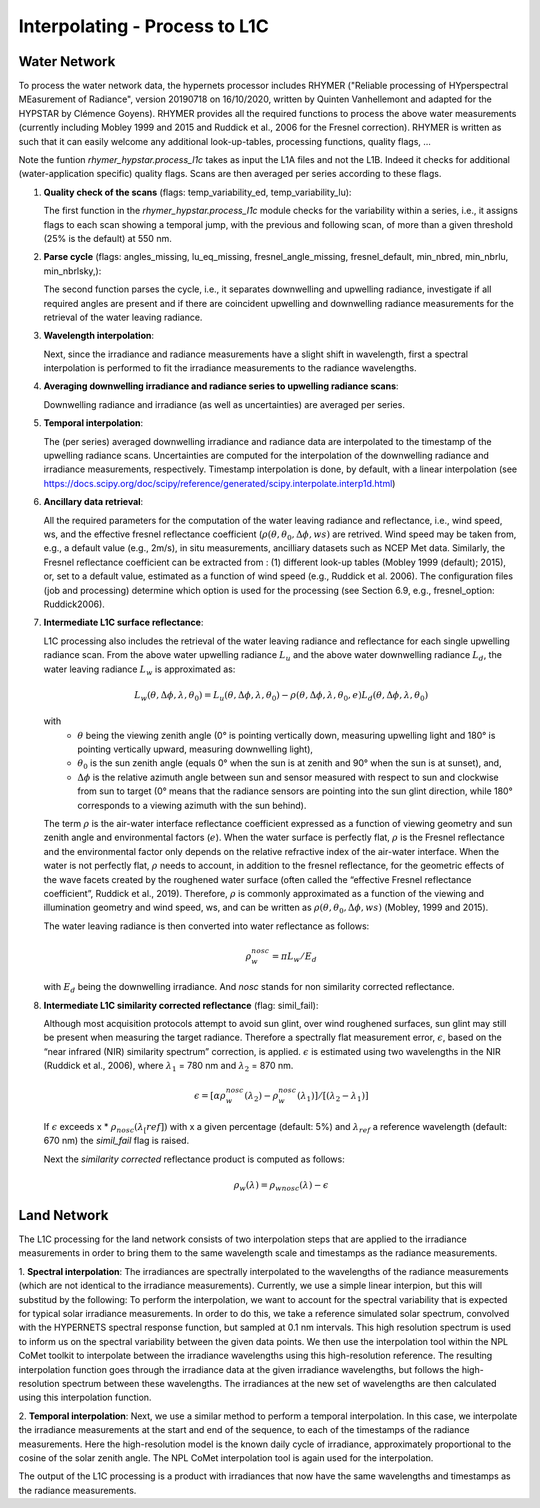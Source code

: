 .. interpolate - algorithm theoretical basis
   Author: Pieter De Vis
   Email: Pieter.De.Vis@npl.co.uk
   Created: 01/10/2021

.. _interpolate:


Interpolating - Process to L1C
~~~~~~~~~~~~~~~~~~~~~~~~~~~

Water Network
--------------

To process the water network data, the hypernets processor includes RHYMER ("Reliable processing of HYperspectral MEasurement of Radiance", version 20190718 on 16/10/2020, written by Quinten Vanhellemont and adapted for the HYPSTAR by Clémence Goyens). RHYMER provides all the required functions to process the above water measurements (currently including Mobley 1999 and 2015 and Ruddick et al., 2006 for the Fresnel correction). RHYMER is written as such that it can easily welcome any additional look-up-tables, processing functions, quality flags, ...

Note the funtion *rhymer_hypstar.process_l1c* takes as input the L1A files and not the L1B. Indeed it checks for additional (water-application specific) quality flags. Scans are then averaged per series according to these flags.

1. **Quality check of the scans** (flags: temp_variability_ed, temp_variability_lu):

   The first function in the *rhymer_hypstar.process_l1c* module checks for the variability within a series, i.e., it assigns flags to each scan showing a temporal jump, with the previous and following scan, of more than a given threshold (25% is the default) at 550 nm. 


2. **Parse cycle** (flags: angles_missing, lu_eq_missing, fresnel_angle_missing, fresnel_default, min_nbred, min_nbrlu, min_nbrlsky,):

   The second function parses the cycle, i.e., it separates downwelling and upwelling radiance, investigate if all required angles are present and if there are coincident upwelling and downwelling radiance measurements for the retrieval of the water leaving radiance. 


3. **Wavelength interpolation**:

   Next, since the irradiance and radiance measurements have a slight shift in wavelength, first a spectral interpolation is performed to fit the irradiance measurements to the radiance wavelengths. 


4. **Averaging downwelling irradiance and radiance series to upwelling radiance scans**:

   Downwelling radiance and irradiance (as well as uncertainties) are averaged per series.


5. **Temporal interpolation**:

   The (per series) averaged downwelling irradiance and radiance data are interpolated to the timestamp of the upwelling radiance scans. Uncertainties are           computed for the interpolation of the downwelling radiance and irradiance measurements, respectively. Timestamp interpolation is done, by default, with a linear     interpolation (see  https://docs.scipy.org/doc/scipy/reference/generated/scipy.interpolate.interp1d.html)


6. **Ancillary data retrieval**:

   All the required parameters for the computation of the water leaving radiance and reflectance, i.e., wind speed, ws, and the effective fresnel reflectance        coefficient (:math:`\rho(\theta,\theta_0,\Delta\phi,ws)` are retrived. Wind speed may be taken from, e.g., a default value (e.g., 2m/s), in situ measurements,    ancilliary datasets such as NCEP Met data. Similarly, the Fresnel reflectance coefficient can be extracted from : (1) different look-up tables (Mobley 1999       (default); 2015), or, set to a default value, estimated as a function of wind speed (e.g., Ruddick et al. 2006). 
   The  configuration files (job and processing) determine which option is used for the processing (see Section 6.9, e.g., fresnel_option: Ruddick2006). 


7. **Intermediate L1C surface reflectance**:

   L1C processing also includes the retrieval of the water leaving radiance and reflectance for each single upwelling radiance scan. From the above water upwelling radiance :math:`L_u` and the above water downwelling radiance :math:`L_d`, the water leaving radiance :math:`L_w` is approximated as:

   .. math:: L_w(\theta,\Delta\phi,\lambda,\theta_0)=L_u(\theta,\Delta\phi,\lambda,\theta_0)-\rho(\theta,\Delta\phi,\lambda,\theta_0,e)L_d(\theta,\Delta\phi,\lambda,\theta_0)
   with
      * :math:`\theta` being the viewing zenith angle (0° is pointing vertically down, measuring upwelling light and 180° is pointing vertically upward, measuring downwelling light),
      * :math:`\theta_0` is the sun zenith angle (equals 0°  when the sun is at zenith and 90° when the sun is at sunset), and,
      * :math:`\Delta\phi` is the relative azimuth angle between sun and sensor measured with respect to sun and clockwise from sun to target (0° means that the radiance sensors are pointing into the sun glint direction, while 180° corresponds to a viewing azimuth with the sun behind).

   The term :math:`\rho` is the air-water interface reflectance coefficient expressed as a function of viewing geometry and sun zenith angle and environmental        factors (:math:`e`). When the water surface is perfectly flat, :math:`\rho` is the Fresnel reflectance and the environmental factor only depends on the            relative refractive index of the air-water interface. When the water is not perfectly flat, :math:`\rho` needs to account, in addition to the fresnel              reflectance, for the geometric effects of the wave facets created by the roughened water surface (often called the “effective Fresnel reflectance coefficient”,    Ruddick et al., 2019). Therefore, :math:`\rho` is commonly approximated as a function of the viewing and illumination geometry and wind speed, ws, and can be      written as :math:`\rho(\theta,\theta_0,\Delta\phi,ws)` (Mobley, 1999 and 2015).

   The water leaving radiance is then converted into water reflectance as follows:

   .. math:: \rho_w_nosc =\pi L_w /E_d

   with :math:`E_d` being the downwelling irradiance. And `nosc` stands for non similarity corrected reflectance. 

8. **Intermediate L1C similarity corrected reflectance** (flag: simil_fail):

   Although most acquisition protocols attempt to avoid sun glint, over wind roughened surfaces, sun glint may still be present when measuring the target            radiance. Therefore a spectrally flat measurement error, :math:`\epsilon`, based on the “near infrared (NIR) similarity spectrum” correction, is applied.          :math:`\epsilon` is estimated using two wavelengths in the NIR (Ruddick et al., 2006), where :math:`\lambda_1` = 780 nm and :math:`\lambda_2` = 870 nm.

   .. math:: \epsilon = [ \alpha\rho_w_nosc(\lambda_2)-\rho_w_nosc(\lambda_1)]/[(\lambda_2-\lambda_1)]
   
   If :math:`\epsilon` exceeds x * :math:`\rho_nosc(\lambda_[ref])` with x a given percentage (default: 5%) and :math:`\lambda_ref` a reference wavelength            (default: 670 nm) the *simil_fail* flag is raised.
   
   Next the *similarity corrected* reflectance product is computed as follows:
   
   .. math:: \rho_w(\lambda) =\rho_wnosc(\lambda)-\epsilon
      
  

Land Network
--------------

The L1C processing for the land network consists of two interpolation steps that are applied to the irradiance measurements in order to bring them to the same wavelength scale and timestamps as the radiance measurements. 

1. **Spectral interpolation**: 
The irradiances are spectrally interpolated to the wavelengths of the radiance measurements (which are not identical to the irradiance measurements).
Currently, we use a simple linear interpion, but this will substitud by the following:
To perform the interpolation, we want to account for the spectral variability that is expected for typical solar irradiance measurements. In order to do this, we take a reference simulated solar spectrum, convolved with the HYPERNETS spectral response function, but sampled at 0.1 nm intervals. This high resolution spectrum is used to inform us on the spectral variability between the given data points.
We then use the interpolation tool within the NPL CoMet toolkit to interpolate between the irradiance wavelengths using this high-resolution reference. The resulting interpolation function goes through the irradiance data at the given irradiance wavelengths, but follows the high-resolution spectrum between these wavelengths.
The irradiances at the new set of wavelengths are then calculated using this interpolation function.

2. **Temporal interpolation**: 
Next, we use a similar method to perform a temporal interpolation. In this case, we interpolate the irradiance measurements at the start and end of the sequence, to each of the timestamps of the radiance measurements. Here the high-resolution model is the known daily cycle of irradiance, approximately proportional to the cosine of the solar zenith angle.
The NPL CoMet interpolation tool is again used for the interpolation. 

The output of the L1C processing is a product with irradiances that now have the same wavelengths and timestamps as the radiance measurements.



